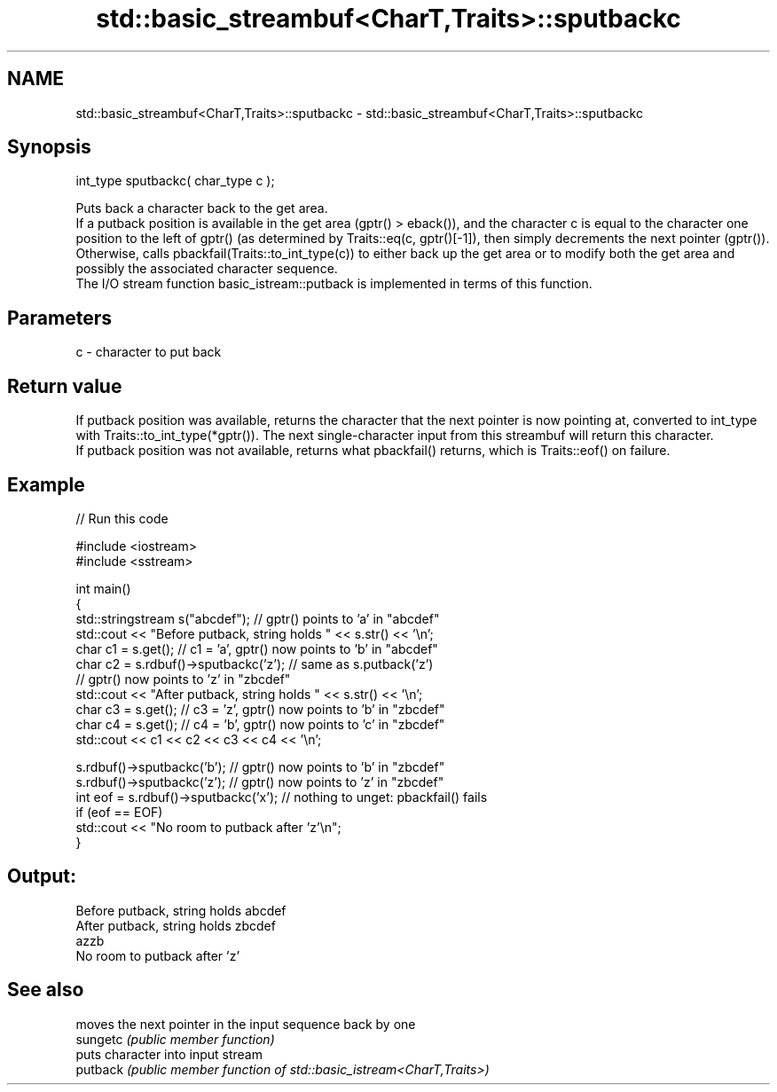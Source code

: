 .TH std::basic_streambuf<CharT,Traits>::sputbackc 3 "2020.03.24" "http://cppreference.com" "C++ Standard Libary"
.SH NAME
std::basic_streambuf<CharT,Traits>::sputbackc \- std::basic_streambuf<CharT,Traits>::sputbackc

.SH Synopsis

  int_type sputbackc( char_type c );

  Puts back a character back to the get area.
  If a putback position is available in the get area (gptr() > eback()), and the character c is equal to the character one position to the left of gptr() (as determined by Traits::eq(c, gptr()[-1]), then simply decrements the next pointer (gptr()).
  Otherwise, calls pbackfail(Traits::to_int_type(c)) to either back up the get area or to modify both the get area and possibly the associated character sequence.
  The I/O stream function basic_istream::putback is implemented in terms of this function.

.SH Parameters


  c - character to put back


.SH Return value

  If putback position was available, returns the character that the next pointer is now pointing at, converted to int_type with Traits::to_int_type(*gptr()). The next single-character input from this streambuf will return this character.
  If putback position was not available, returns what pbackfail() returns, which is Traits::eof() on failure.

.SH Example

  
// Run this code

    #include <iostream>
    #include <sstream>

    int main()
    {
        std::stringstream s("abcdef"); // gptr() points to 'a' in "abcdef"
        std::cout << "Before putback, string holds " << s.str() << '\\n';
        char c1 = s.get(); // c1 = 'a', gptr() now points to 'b' in "abcdef"
        char c2 = s.rdbuf()->sputbackc('z'); // same as s.putback('z')
                                             // gptr() now points to 'z' in "zbcdef"
        std::cout << "After putback, string holds " << s.str() << '\\n';
        char c3 = s.get(); // c3 = 'z', gptr() now points to 'b' in "zbcdef"
        char c4 = s.get(); // c4 = 'b', gptr() now points to 'c' in "zbcdef"
        std::cout << c1 << c2 << c3 << c4 << '\\n';

        s.rdbuf()->sputbackc('b');  // gptr() now points to 'b' in "zbcdef"
        s.rdbuf()->sputbackc('z');  // gptr() now points to 'z' in "zbcdef"
        int eof = s.rdbuf()->sputbackc('x');  // nothing to unget: pbackfail() fails
        if (eof == EOF)
            std::cout << "No room to putback after 'z'\\n";
    }

.SH Output:

    Before putback, string holds abcdef
    After putback, string holds zbcdef
    azzb
    No room to putback after 'z'


.SH See also


          moves the next pointer in the input sequence back by one
  sungetc \fI(public member function)\fP
          puts character into input stream
  putback \fI(public member function of std::basic_istream<CharT,Traits>)\fP




